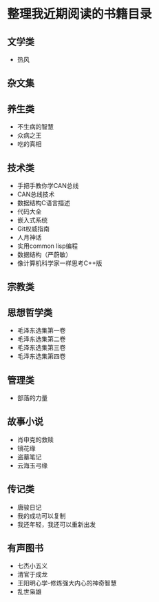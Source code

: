 * 整理我近期阅读的书籍目录

** 文学类
- 热风

** 杂文集


** 养生类
- 不生病的智慧
- 众病之王
- 吃的真相

** 技术类
- 手把手教你学CAN总线
- CAN总线技术
- 数据结构C语言描述
- 代码大全
- 嵌入式系统
- Git权威指南
- 人月神话
- 实用common lisp编程
- 数据结构（严蔚敏）
- 像计算机科学家一样思考C++版

** 宗教类

** 思想哲学类
- 毛泽东选集第一卷
- 毛泽东选集第二卷
- 毛泽东选集第三卷
- 毛泽东选集第四卷

** 管理类
- 部落的力量

** 故事小说
- 肖申克的救赎
- 镜花缘
- 盗墓笔记
- 云海玉弓缘

** 传记类
- 唐骏日记
- 我的成功可以复制
- 我还年轻，我还可以重新出发

** 有声图书
- 七杰小五义
- 清官于成龙
- 王阳明心学-修炼强大内心的神奇智慧
- 乱世枭雄
